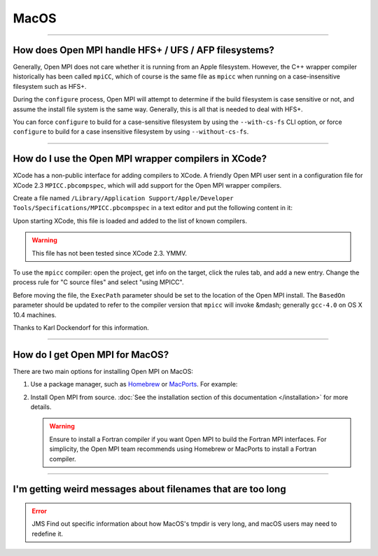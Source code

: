 MacOS
=====

.. JMS How can I create a TOC just for this page here at the top?

/////////////////////////////////////////////////////////////////////////

How does Open MPI handle HFS+ / UFS / AFP filesystems?
------------------------------------------------------

Generally, Open MPI does not care whether it is running from an Apple
filesystem.  However, the C++ wrapper compiler historically has been
called ``mpiCC``, which of course is the same file as ``mpicc`` when
running on a case-insensitive filesystem such as HFS+.

During the ``configure`` process, Open MPI will attempt to determine
if the build filesystem is case sensitive or not, and assume the
install file system is the same way.  Generally, this is all that is
needed to deal with HFS+.

You can force ``configure`` to build for a case-sensitive filesystem
by using the ``--with-cs-fs`` CLI option, or force ``configure`` to
build for a case insensitive filesystem by using ``--without-cs-fs``.

/////////////////////////////////////////////////////////////////////////

How do I use the Open MPI wrapper compilers in XCode?
-----------------------------------------------------

XCode has a non-public interface for adding compilers to XCode.  A
friendly Open MPI user sent in a configuration file for XCode 2.3
``MPICC.pbcompspec``, which will add support for the
Open MPI wrapper compilers.

Create a file named ``/Library/Application Support/Apple/Developer
Tools/Specifications/MPICC.pbcompspec`` in a text editor and put the
following content in it:

.. code-block::
   :linenos:

   /**
    Xcode Compiler Specification for MPICC
   */

   {
      Type = Compiler;
      Identifier = com.apple.compilers.mpicc;
      BasedOn = com.apple.compilers.gcc.4_0;
      Name = "MPICC";
      Version = "Default";
      Description = "MPI GNU C/C++ Compiler 4.0";
      ExecPath = "/usr/local/bin/mpicc";      // This gets converted to the g++ variant automatically
      PrecompStyle = pch;
   }

Upon starting XCode, this file is loaded and added to the list of
known compilers.

.. warning:: This file has not been tested since XCode 2.3.  YMMV.

To use the ``mpicc`` compiler: open the project, get info on the
target, click the rules tab, and add a new entry.  Change the process
rule for "C source files" and select "using MPICC".

Before moving the file, the ``ExecPath`` parameter should be set
to the location of the Open MPI install.  The ``BasedOn`` parameter
should be updated to refer to the compiler version that ``mpicc``
will invoke &mdash; generally ``gcc-4.0`` on OS X 10.4 machines.

Thanks to Karl Dockendorf for this information.

/////////////////////////////////////////////////////////////////////////

How do I get Open MPI for MacOS?
--------------------------------

There are two main options for installing Open MPI on MacOS:

#. Use a package manager, such as `Homebrew <https://brew.sh/>`_ or
   `MacPorts <https://macports.org/>`_.  For example:

   .. code-block:: sh
      :linenos:

      # For Homebrew
      shell$ brew install openmpi

      # For MacPorts
      shell$ port install openmpi

#. Install Open MPI from source.  :doc:`See the installation section
   of this documentation </installation>` for more details.

   .. warning:: Ensure to install a Fortran compiler if you want Open
                MPI to build the Fortran MPI interfaces.  For
                simplicity, the Open MPI team recommends using
                Homebrew or MacPorts to install a Fortran compiler.

/////////////////////////////////////////////////////////////////////////

I'm getting weird messages about filenames that are too long
------------------------------------------------------------

.. error:: JMS Find out specific information about how MacOS's tmpdir
           is very long, and macOS users may need to redefine it.
